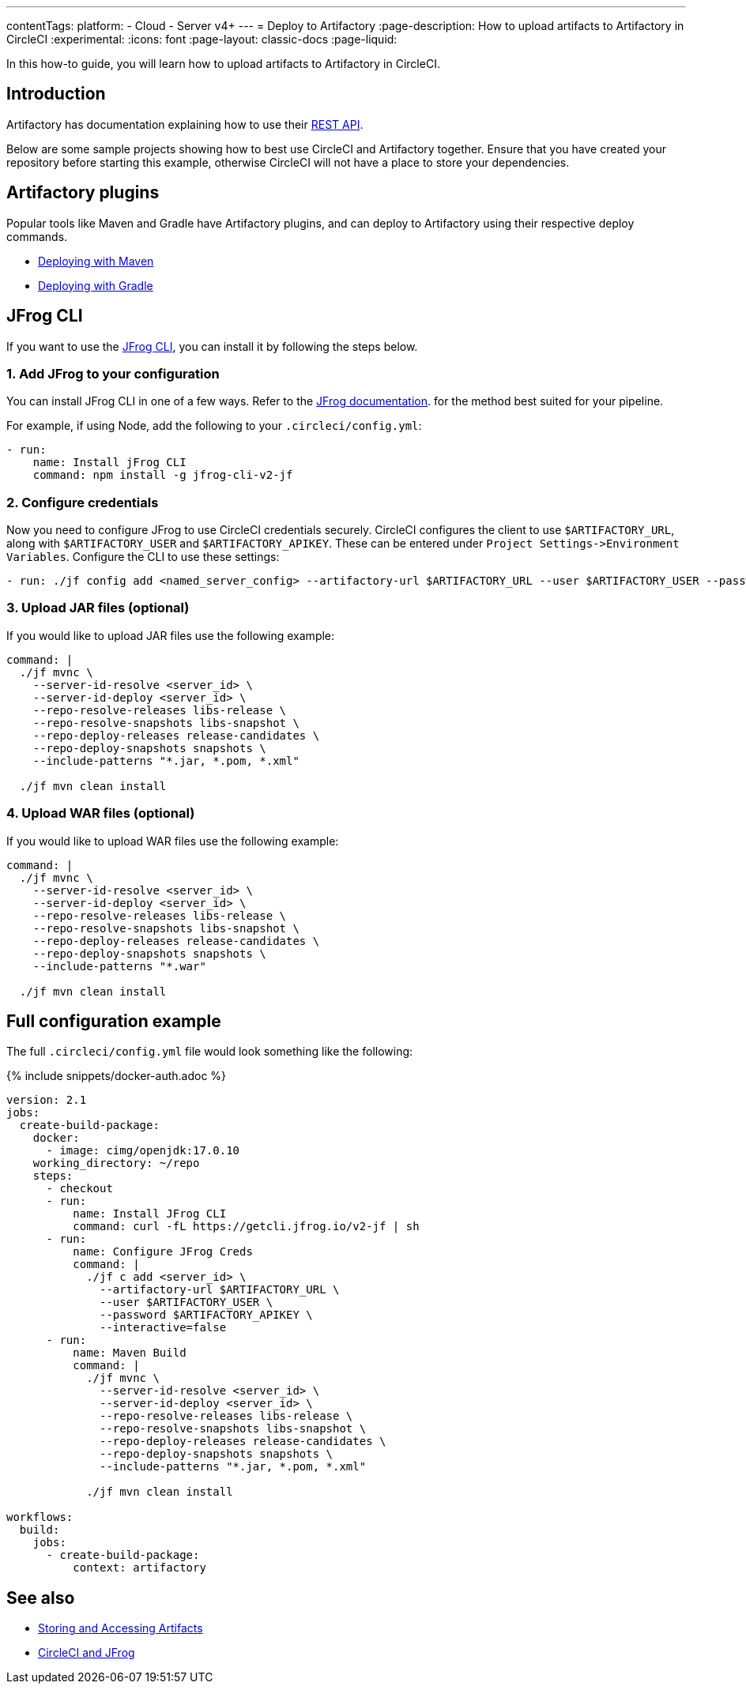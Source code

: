 ---
contentTags:
  platform:
  - Cloud
  - Server v4+
---
= Deploy to Artifactory
:page-description: How to upload artifacts to Artifactory in CircleCI
:experimental:
:icons: font
:page-layout: classic-docs
:page-liquid:

In this how-to guide, you will learn how to upload artifacts to Artifactory in CircleCI.

[#introduction]
== Introduction

Artifactory has documentation explaining how to use their link:https://www.jfrog.com/confluence/display/RTF/Artifactory+REST+API[REST API].

Below are some sample projects showing how to best use CircleCI and Artifactory together. Ensure that you have created your repository before starting this example, otherwise CircleCI will not have a place to store your dependencies.

[#artifactory-plugins]
== Artifactory plugins

Popular tools like Maven and Gradle have Artifactory plugins, and can deploy to Artifactory using their respective deploy commands.

* link:https://jfrog.com/help/r/jfrog-integrations-documentation/ecosystem-integration-maven-artifactory-plugin[Deploying with Maven]
* link:https://www.jfrog.com/confluence/display/RTF/Gradle+Artifactory+Plugin[Deploying with Gradle]

[#jfrog-cli]
== JFrog CLI

If you want to use the link:https://docs.jfrog-applications.jfrog.io/jfrog-applications/jfrog-cli[JFrog CLI], you can install it by following the steps below.

[#add-jfrog-to-your-configuration]
=== 1. Add JFrog to your configuration

You can install JFrog CLI in one of a few ways. Refer to the link:https://docs.jfrog-applications.jfrog.io/jfrog-applications/jfrog-cli/install#installation[JFrog documentation]. for the method best suited for your pipeline.

For example, if using Node, add the following to your `.circleci/config.yml`:

[,yml]
----
- run:
    name: Install jFrog CLI
    command: npm install -g jfrog-cli-v2-jf
----

[#configure-credentials]
=== 2. Configure credentials

Now you need to configure JFrog to use CircleCI credentials securely. CircleCI configures the client to use `$ARTIFACTORY_URL`, along with `$ARTIFACTORY_USER` and `$ARTIFACTORY_APIKEY`. These can be entered under `+Project Settings->Environment Variables+`. Configure the CLI to use these settings:

[,yml]
----
- run: ./jf config add <named_server_config> --artifactory-url $ARTIFACTORY_URL --user $ARTIFACTORY_USER --password $ARTIFACTORY_APIKEY --interactive=false
----

[#upload-jar-files]
=== 3. Upload JAR files (optional)

If you would like to upload JAR files use the following example:

[,yml]
----
command: |
  ./jf mvnc \
    --server-id-resolve <server_id> \
    --server-id-deploy <server_id> \
    --repo-resolve-releases libs-release \
    --repo-resolve-snapshots libs-snapshot \
    --repo-deploy-releases release-candidates \
    --repo-deploy-snapshots snapshots \
    --include-patterns "*.jar, *.pom, *.xml"

  ./jf mvn clean install
----


[#upload-war-files]
=== 4. Upload WAR files (optional)

If you would like to upload WAR files use the following example:

[,yml]
----
command: |
  ./jf mvnc \
    --server-id-resolve <server_id> \
    --server-id-deploy <server_id> \
    --repo-resolve-releases libs-release \
    --repo-resolve-snapshots libs-snapshot \
    --repo-deploy-releases release-candidates \
    --repo-deploy-snapshots snapshots \
    --include-patterns "*.war"

  ./jf mvn clean install
----

[#full-configuration-example]
== Full configuration example

The full `.circleci/config.yml` file would look something like the following:

{% include snippets/docker-auth.adoc %}

[,yml]
----
version: 2.1
jobs:
  create-build-package:
    docker:
      - image: cimg/openjdk:17.0.10
    working_directory: ~/repo
    steps:
      - checkout
      - run:
          name: Install JFrog CLI
          command: curl -fL https://getcli.jfrog.io/v2-jf | sh
      - run:
          name: Configure JFrog Creds
          command: |
            ./jf c add <server_id> \
              --artifactory-url $ARTIFACTORY_URL \
              --user $ARTIFACTORY_USER \
              --password $ARTIFACTORY_APIKEY \
              --interactive=false
      - run:
          name: Maven Build
          command: |
            ./jf mvnc \
              --server-id-resolve <server_id> \
              --server-id-deploy <server_id> \
              --repo-resolve-releases libs-release \
              --repo-resolve-snapshots libs-snapshot \
              --repo-deploy-releases release-candidates \
              --repo-deploy-snapshots snapshots \
              --include-patterns "*.jar, *.pom, *.xml"

            ./jf mvn clean install

workflows:
  build:
    jobs:
      - create-build-package:
          context: artifactory
----

[#see-also]
== See also

* xref:artifacts#[Storing and Accessing Artifacts]
* link:https://circleci.com/circleci-and-jfrog/[CircleCI and JFrog]
